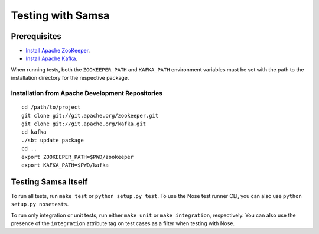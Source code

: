 ##################
Testing with Samsa
##################

*************
Prerequisites
*************

* `Install Apache ZooKeeper <http://zookeeper.apache.org/releases.html>`_.
* `Install Apache Kafka <http://incubator.apache.org/kafka/downloads.html>`_.

When running tests, both the ``ZOOKEEPER_PATH`` and ``KAFKA_PATH`` environment
variables must be set with the path to the installation directory for the
respective package.

Installation from Apache Development Repositories
=================================================

::

    cd /path/to/project
    git clone git://git.apache.org/zookeeper.git
    git clone git://git.apache.org/kafka.git
    cd kafka
    ./sbt update package
    cd ..
    export ZOOKEEPER_PATH=$PWD/zookeeper
    export KAFKA_PATH=$PWD/kafka

********************
Testing Samsa Itself
********************

To run all tests, run ``make test`` or ``python setup.py test``. To use the
Nose test runner CLI, you can also use ``python setup.py nosetests``.

To run only integration or unit tests, run either ``make unit`` or
``make integration``, respectively. You can also use the presence of the
``integration`` attribute tag on test cases as a filter when testing with Nose.
